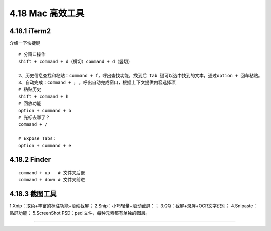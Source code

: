 4.18 Mac 高效工具
=================

4.18.1 iTerm2
-------------

介绍一下快捷键

::

   # 分窗口操作
   shift + command + d（横切）command + d（竖切） 

   2、历史信息查找和粘贴：command + f，呼出查找功能，找到后 tab 键可以选中找到的文本，通过option + 回车粘贴。 
   3、自动完成：command + ; ，呼出自动完成窗口，根据上下文提供内容选择项 
   # 粘贴历史
   shift + command + h 
   # 回放功能
   option + command + b 
   # 光标去哪了？
   command + / 

   # Expose Tabs：
   option + command + e 

4.18.2 Finder
-------------

::

   command + up   # 文件夹后退
   command + down # 文件夹前进

4.18.3 截图工具
---------------

1.Xnip：取色+丰富的标注功能+滚动截屏； 2.Snip：小巧轻量+滚动截屏：；
3.QQ：截屏+录屏+OCR文字识别； 4.Snipaste：贴屏功能； 5.ScreenShot
PSD：psd 文件，每种元素都有单独的图层。

--------------

.. figure:: http://image.python-online.cn/20190511161447.png
   :alt: 关注公众号，获取最新干货！

